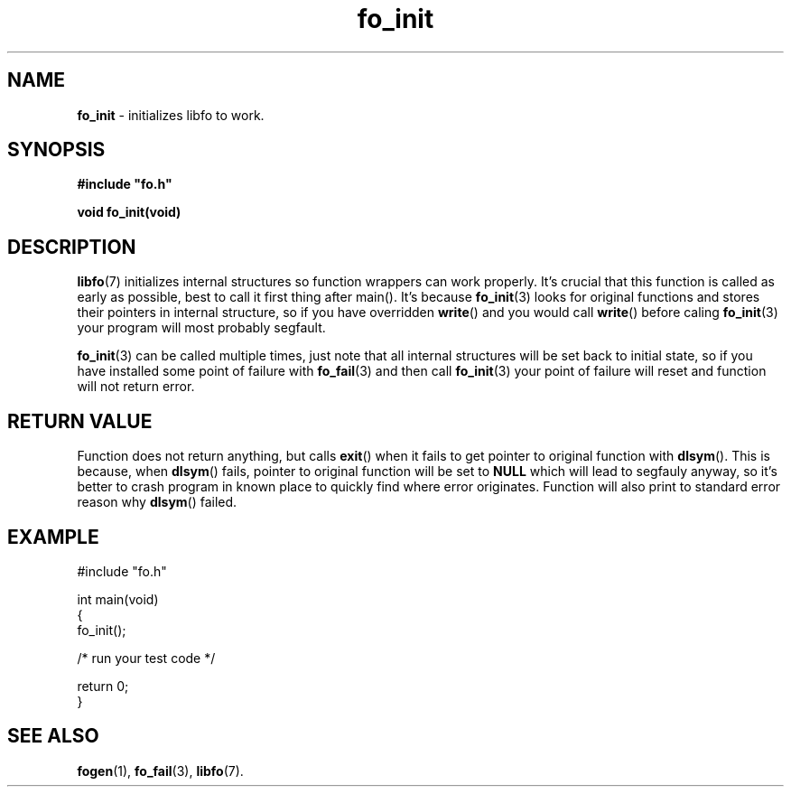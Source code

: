 .TH "fo_init" "3" "03 April 2019 (v0.1.0)" "bofc.pl"
.SH NAME
.PP
.B fo_init
- initializes libfo to work.
.SH SYNOPSIS
.PP
.BI #include\ "fo.h"
.PP
.B "void fo_init(void)"
.SH DESCRIPTION
.PP
.BR libfo (7)
initializes internal structures so function wrappers can work properly.
It's crucial that this function is called as early as possible, best to call
it first thing after main().
It's because
.BR fo_init (3)
looks for original functions and stores their pointers in internal structure, so
if you have overridden
.BR write ()
and you would call
.BR write ()
before caling
.BR fo_init (3)
your program will most probably segfault.
.PP
.BR fo_init (3)
can be called multiple times, just note that all internal structures will be
set back to initial state, so if you have installed some point of failure with
.BR fo_fail (3)
and then call
.BR fo_init (3)
your point of failure will reset and function will not return error.
.SH RETURN VALUE
.PP
Function does not return anything, but calls
.BR exit ()
when it fails to get pointer to original function with
.BR dlsym ().
This is because, when
.BR dlsym ()
fails, pointer to original function will be set to
.B NULL
which will lead to segfauly anyway, so it's better to crash program in known
place to quickly find where error originates.
Function will also print to standard error reason why
.BR dlsym ()
failed.
.SH EXAMPLE
.PP
.nf
    #include "fo.h"

    int main(void)
    {
        fo_init();

        /* run your test code */

        return 0;
    }
.fi
.SH SEE ALSO
.PP
.BR fogen (1),
.BR fo_fail (3),
.BR libfo (7).
